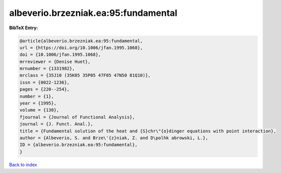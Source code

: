 albeverio.brzezniak.ea:95:fundamental
=====================================

.. :cite:t:`albeverio.brzezniak.ea:95:fundamental`

.. bibliography:: ../../All.bib

**BibTeX Entry:**

.. code-block:: bibtex

   @article{albeverio.brzezniak.ea:95:fundamental,
   url = {https://doi.org/10.1006/jfan.1995.1068},
   doi = {10.1006/jfan.1995.1068},
   mrreviewer = {Denise Huet},
   mrnumber = {1331982},
   mrclass = {35J10 (35K05 35P05 47F05 47N50 81Q10)},
   issn = {0022-1236},
   pages = {220--254},
   number = {1},
   year = {1995},
   volume = {130},
   fjournal = {Journal of Functional Analysis},
   journal = {J. Funct. Anal.},
   title = {Fundamental solution of the heat and {S}chr\"{o}dinger equations with point interaction},
   author = {Albeverio, S. and Brze\'{z}niak, Z. and D\polhk abrowski, L.},
   ID = {albeverio.brzezniak.ea:95:fundamental},
   }

`Back to index <../index>`_
